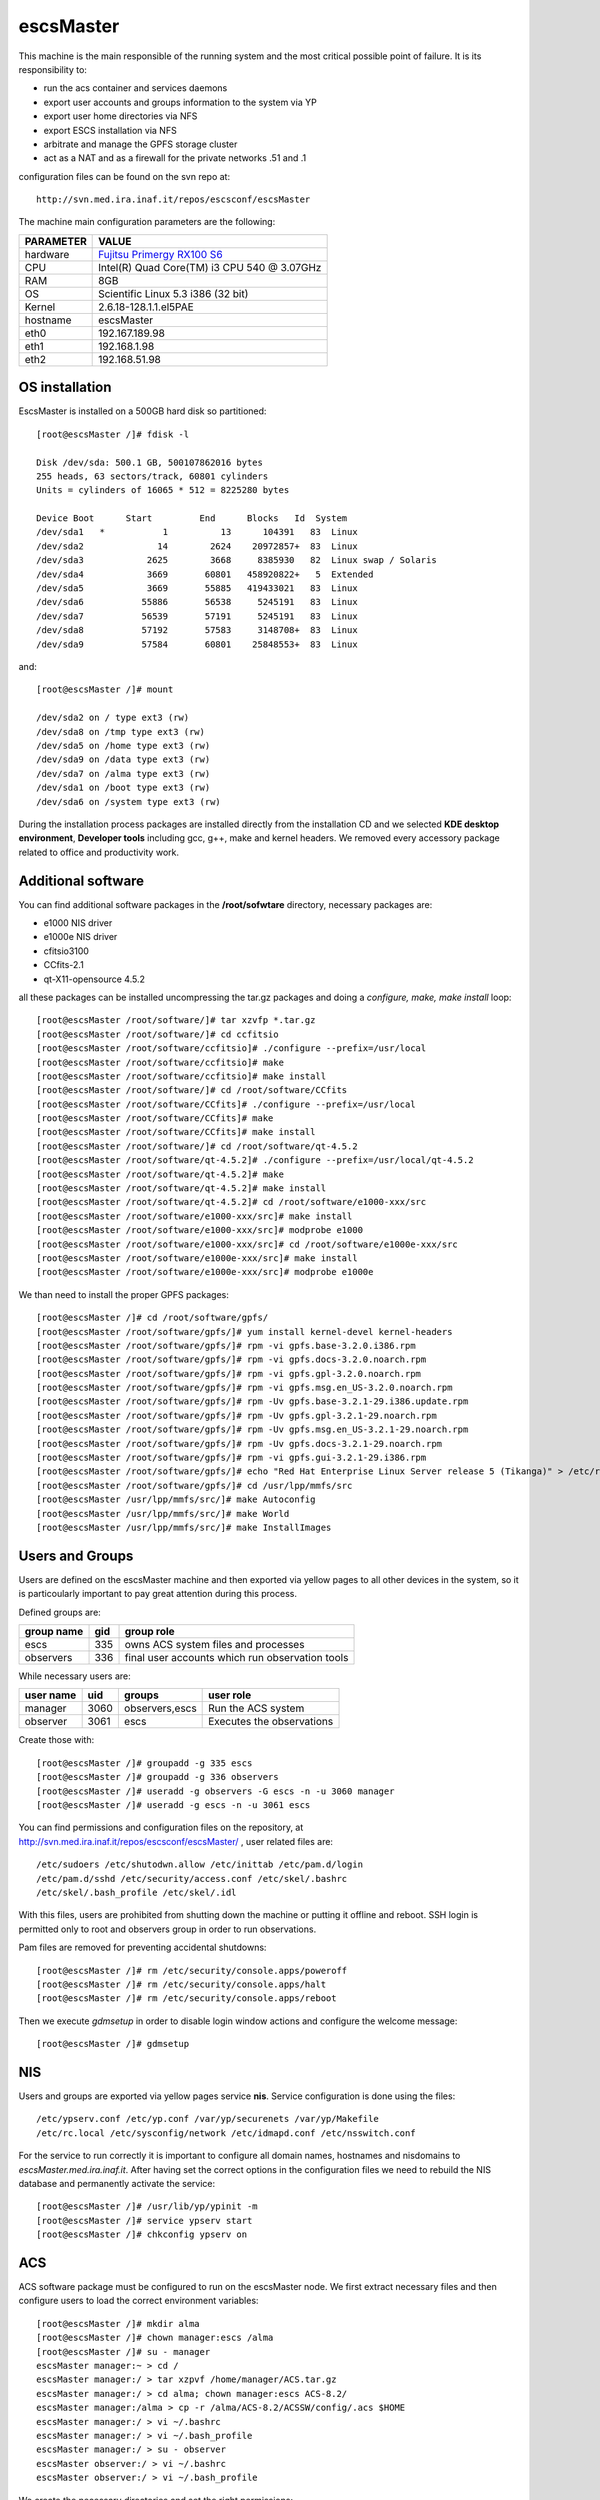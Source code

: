 .. _escsMaster:

escsMaster
----------

This machine is the main responsible of the running system and the most critical possible point of failure.
It is its responsibility to:

* run the acs container and services daemons
* export user accounts and groups information to the system via YP
* export user home directories via NFS
* export ESCS installation via NFS
* arbitrate and manage the GPFS storage cluster
* act as a NAT and as a firewall for the private networks .51 and .1

configuration files can be found on the svn repo at::

    http://svn.med.ira.inaf.it/repos/escsconf/escsMaster

The machine main configuration parameters are the following: 

========= =====
PARAMETER VALUE
========= =====
hardware  `Fujitsu Primergy RX100 S6 <http://globalsp.ts.fujitsu.com/dmsp/Publications/public/ds-py-rx100-s6-rh.pdf>`_
CPU       Intel(R) Quad Core(TM) i3 CPU 540 @ 3.07GHz
RAM       8GB
OS        Scientific Linux 5.3 i386 (32 bit)
Kernel    2.6.18-128.1.1.el5PAE
hostname  escsMaster
eth0      192.167.189.98
eth1      192.168.1.98
eth2      192.168.51.98
========= =====

.. _escsMaster_os_installation:

OS installation
~~~~~~~~~~~~~~~

EscsMaster is installed on a 500GB hard disk so partitioned::

   [root@escsMaster /]# fdisk -l

   Disk /dev/sda: 500.1 GB, 500107862016 bytes
   255 heads, 63 sectors/track, 60801 cylinders
   Units = cylinders of 16065 * 512 = 8225280 bytes

   Device Boot      Start         End      Blocks   Id  System
   /dev/sda1   *           1          13      104391   83  Linux
   /dev/sda2              14        2624    20972857+  83  Linux
   /dev/sda3            2625        3668     8385930   82  Linux swap / Solaris
   /dev/sda4            3669       60801   458920822+   5  Extended
   /dev/sda5            3669       55885   419433021   83  Linux
   /dev/sda6           55886       56538     5245191   83  Linux
   /dev/sda7           56539       57191     5245191   83  Linux
   /dev/sda8           57192       57583     3148708+  83  Linux
   /dev/sda9           57584       60801    25848553+  83  Linux

and::

   [root@escsMaster /]# mount

   /dev/sda2 on / type ext3 (rw)
   /dev/sda8 on /tmp type ext3 (rw)
   /dev/sda5 on /home type ext3 (rw)
   /dev/sda9 on /data type ext3 (rw)
   /dev/sda7 on /alma type ext3 (rw)
   /dev/sda1 on /boot type ext3 (rw)
   /dev/sda6 on /system type ext3 (rw)

During the installation process packages are installed directly from the
installation CD and we selected **KDE desktop environment**, **Developer tools**
including gcc, g++, make and kernel headers.
We removed every accessory package related to office and productivity work.

.. _escsMaster_additional_software:

Additional software
~~~~~~~~~~~~~~~~~~~

You can find additional software packages in the **/root/sofwtare** directory,
necessary packages are:

* e1000 NIS driver
* e1000e NIS driver
* cfitsio3100
* CCfits-2.1
* qt-X11-opensource 4.5.2

all these packages can be installed uncompressing the tar.gz packages and doing a
*configure, make, make install* loop::

    [root@escsMaster /root/software/]# tar xzvfp *.tar.gz
    [root@escsMaster /root/software/]# cd ccfitsio
    [root@escsMaster /root/software/ccfitsio]# ./configure --prefix=/usr/local
    [root@escsMaster /root/software/ccfitsio]# make
    [root@escsMaster /root/software/ccfitsio]# make install
    [root@escsMaster /root/software/]# cd /root/software/CCfits
    [root@escsMaster /root/software/CCfits]# ./configure --prefix=/usr/local
    [root@escsMaster /root/software/CCfits]# make
    [root@escsMaster /root/software/CCfits]# make install
    [root@escsMaster /root/software/]# cd /root/software/qt-4.5.2
    [root@escsMaster /root/software/qt-4.5.2]# ./configure --prefix=/usr/local/qt-4.5.2
    [root@escsMaster /root/software/qt-4.5.2]# make 
    [root@escsMaster /root/software/qt-4.5.2]# make install
    [root@escsMaster /root/software/qt-4.5.2]# cd /root/software/e1000-xxx/src
    [root@escsMaster /root/software/e1000-xxx/src]# make install
    [root@escsMaster /root/software/e1000-xxx/src]# modprobe e1000
    [root@escsMaster /root/software/e1000-xxx/src]# cd /root/software/e1000e-xxx/src
    [root@escsMaster /root/software/e1000e-xxx/src]# make install
    [root@escsMaster /root/software/e1000e-xxx/src]# modprobe e1000e
    
We than need to install the proper GPFS packages::

    [root@escsMaster /]# cd /root/software/gpfs/
    [root@escsMaster /root/software/gpfs/]# yum install kernel-devel kernel-headers
    [root@escsMaster /root/software/gpfs/]# rpm -vi gpfs.base-3.2.0.i386.rpm
    [root@escsMaster /root/software/gpfs/]# rpm -vi gpfs.docs-3.2.0.noarch.rpm
    [root@escsMaster /root/software/gpfs/]# rpm -vi gpfs.gpl-3.2.0.noarch.rpm
    [root@escsMaster /root/software/gpfs/]# rpm -vi gpfs.msg.en_US-3.2.0.noarch.rpm
    [root@escsMaster /root/software/gpfs/]# rpm -Uv gpfs.base-3.2.1-29.i386.update.rpm 
    [root@escsMaster /root/software/gpfs/]# rpm -Uv gpfs.gpl-3.2.1-29.noarch.rpm 
    [root@escsMaster /root/software/gpfs/]# rpm -Uv gpfs.msg.en_US-3.2.1-29.noarch.rpm 
    [root@escsMaster /root/software/gpfs/]# rpm -Uv gpfs.docs-3.2.1-29.noarch.rpm 
    [root@escsMaster /root/software/gpfs/]# rpm -vi gpfs.gui-3.2.1-29.i386.rpm
    [root@escsMaster /root/software/gpfs/]# echo "Red Hat Enterprise Linux Server release 5 (Tikanga)" > /etc/redhat-release
    [root@escsMaster /root/software/gpfs/]# cd /usr/lpp/mmfs/src
    [root@escsMaster /usr/lpp/mmfs/src/]# make Autoconfig
    [root@escsMaster /usr/lpp/mmfs/src/]# make World
    [root@escsMaster /usr/lpp/mmfs/src/]# make InstallImages

Users and Groups
~~~~~~~~~~~~~~~~

Users are defined on the escsMaster machine and then exported via yellow pages
to all other devices in the system, so it is particoularly important to pay
great attention during this process. 

Defined groups are:

========== === ==========
group name gid group role
========== === ==========
escs       335 owns ACS system files and processes
observers  336 final user accounts which run observation tools
========== === ==========

While necessary users are:

========= ====  ============== =========
user name uid   groups         user role
========= ====  ============== =========
manager   3060  observers,escs Run the ACS system
observer  3061  escs           Executes the observations
========= ====  ============== =========

Create those with::

    [root@escsMaster /]# groupadd -g 335 escs
    [root@escsMaster /]# groupadd -g 336 observers
    [root@escsMaster /]# useradd -g observers -G escs -n -u 3060 manager
    [root@escsMaster /]# useradd -g escs -n -u 3061 escs

You can find permissions and configuration files on the repository, at
http://svn.med.ira.inaf.it/repos/escsconf/escsMaster/ , user related files are::

    /etc/sudoers /etc/shutodwn.allow /etc/inittab /etc/pam.d/login
    /etc/pam.d/sshd /etc/security/access.conf /etc/skel/.bashrc
    /etc/skel/.bash_profile /etc/skel/.idl

With this files, users are prohibited from shutting down the machine or putting it
offline and reboot. SSH login is permitted only to root and observers group in
order to run observations.

Pam files are removed for preventing accidental shutdowns::

    [root@escsMaster /]# rm /etc/security/console.apps/poweroff
    [root@escsMaster /]# rm /etc/security/console.apps/halt
    [root@escsMaster /]# rm /etc/security/console.apps/reboot

Then we execute *gdmsetup* in order to disable login window actions and
configure the welcome message::

    [root@escsMaster /]# gdmsetup

NIS
~~~

Users and groups are exported via yellow pages service **nis**. Service
configuration is done using the files::

    /etc/ypserv.conf /etc/yp.conf /var/yp/securenets /var/yp/Makefile
    /etc/rc.local /etc/sysconfig/network /etc/idmapd.conf /etc/nsswitch.conf

For the service to run correctly it is important to configure all domain
names, hostnames and nisdomains to *escsMaster.med.ira.inaf.it*.
After having set the correct options in the configuration files we need to
rebuild the NIS database and permanently activate the service::

    [root@escsMaster /]# /usr/lib/yp/ypinit -m
    [root@escsMaster /]# service ypserv start
    [root@escsMaster /]# chkconfig ypserv on

.. _escsMaster_acs:

ACS
~~~

ACS software package must be configured to run on the escsMaster node. We first
extract necessary files and then configure users to load the correct environment
variables::

    [root@escsMaster /]# mkdir alma
    [root@escsMaster /]# chown manager:escs /alma
    [root@escsMaster /]# su - manager
    escsMaster manager:~ > cd /
    escsMaster manager:/ > tar xzpvf /home/manager/ACS.tar.gz
    escsMaster manager:/ > cd alma; chown manager:escs ACS-8.2/
    escsMaster manager:/alma > cp -r /alma/ACS-8.2/ACSSW/config/.acs $HOME
    escsMaster manager:/ > vi ~/.bashrc
    escsMaster manager:/ > vi ~/.bash_profile
    escsMaster manager:/ > su - observer
    escsMaster observer:/ > vi ~/.bashrc
    escsMaster observer:/ > vi ~/.bash_profile
    
We create the necessary directories and set the right permissions::

    [root@escsMaster /]# chown manager:escs system
    [root@escsMaster /]# chown manager:observers archive
    [root@escsMaster /]# mkdir /system/configuration
    [root@escsMaster /]# chown manager:escs /system/configuration
    [root@escsMaster /]# mkdir /system/docroot
    [root@escsMaster /]# chown manager:escs /system/docroot
    [root@escsMaster /]# mkdir /system/introot
    [root@escsMaster /]# chown manager:escs /system/introot
    [root@escsMaster /]# mkdir /system/sources
    [root@escsMaster /]# chown manager:escs /system/sources
    [root@escsMaster /]# mkdir /system/userbin
    [root@escsMaster /]# chown manager:observers /system/userbin
    [root@escsMaster /]# su - manager
    escsMaster manager:~ > cd /archive
    escsMaster manager:/archive > mkdir /archive/data
    escsMaster manager:/archive > mkdir /archive/schedules
    escsMaster manager:/archive > mkdir /archive/logs
    escsMaster manager:/archive > mkdir /archive/events
    escsMaster manager:/archive > mkdir /archive/extraData
    escsMaster manager:/archive > chmod 710 /archive/*

Then we can checkout and install the escs system::

   [root@escsMaster /]# chmod a+rw /data
   [root@escsMaster /]# cd data
   [root@escsMaster /data]# mkdir ACS
   [root@escsMaster /data]# chown manager:escs ACS
   [root@escsMaster /data]# su - manager
   escsMaster manager:/ > cd /data/ACS
   escsMaster manager:/data/ACS> svn co http://belzebu.oa-cagliari.inaf.it/repos/ACS .
   escsMaster manager:/data/ACS > cd /data/ACS/trunk/SystemMake #this will change to  ACS/tags/escs-0.3
   escsMaster manager:/data/ACS/trunk/SystemMake > make all
   escsMaster manager:/data/ACS/trunk/SystemMake > make cdb
   escsMaster manager:/data/ACS/trunk/SystemMake > escsInstall

And we can set acs to start at boot time::

   [root@escsMaster /]# vim /etc/rc.local
   su -l manager -c acsservicesdaemon &
   su -l manager -c acscontainerdaemon &

.. _escsMaster_temporary_data:

ACS Temporary Data
~~~~~~~~~~~~~~~~~~

ACS needs to store log informations for each process running inside the system.
this is true for every container, daemon, manager ecc... 
This files can be very large and sometimes they can flood the disk space
resulting in wrong ACS behaviors, so we decided to store these files into a
local directory on each machine::

    [manager@escsMaster ~] vim ~/.bashrc
    ...
    export ACS_TMP=/data/ACSTMP

And we create the necessary directory setting owner and group to the ones used
by ACS processes::

    [manager@escsMaster ~] cd /data
    [manager@escsMaster data/] mkdir ACSTMP
    [manager@escsMaster data/] chown manager:escs ACSTMP


.. _escsMaster_ntp:

NTP
~~~

Ntp service for system clock synchronization is configured via */etc/ntp.conf*
and */etc/ntp/ntpservers*
connecting to the station servers **192.167.189.69** , **labtf.med.ira.inaf.it** and **192.167.189.1**.
We also define a custom */root/bin/plot_loopstats* command::

    [root@escsMaster /]# mkdir /var/log/ntpstats
    [root@escsMaster /]# chown ntp:ntp /var/log/ntpstats
    [root@escsMaster /]# service ntpd start
    [root@escsMaster /]# chkconfig ntpd on
    [root@escsMaster /]# /root/bin/plot_loopstats

Firewall
~~~~~~~~

Iptables is configured so that it:

1. Accept connections from .189 .1 and .51 subnets on the specific interfaces
2. Act as NAT for the .51 subnet and routes incoming connection to the subnet
   for a selected number of machines based on ip-restriction.
3. Act as NAT for the .1 subnet routing all the connection from the .1 subnet to
   the outside::

    [root@escsMaster /]# less /root/bin/firewall
    ...
    iptables -A INPUT -i eth2 -s 192.168.51.0/24 -j ACCEPT
    iptables -A INPUT -i eth1 -s 192.168.1.0/24 -j ACCEPT
    ...
    iptables --table nat -A POSTROUTING -o eth0 -j MASQUERADE
    iptables --table nat -A POSTROUTING -o eth2 -j MASQUERADE
    ...
    iptables -A FORWARD -i eth1 -o eth0 -j ACCEPT
    iptables -A FORWARD -i eth0 -o eth1 -m state --state RELATED,ESTABLISHED -j ACCEPT
    ...
    iptables -A FORWARD -i eth2 -o eth0 -j ACCEPT
    iptables -A FORWARD -s 192.167.189.2 -o eth2 -j ACCEPT
    ...

The script will configure and start iptables service while saving its
configuration for sequent reboots. We also need to have ip forwarding enabled in
*/etc/sysctl.conf*
Complete file configuration can be found on the svn repo at
http://svn.med.ira.inaf.it/repos/escsconf/escsMaster/root/bin/firewall .

.. WARNING::
   Pay attention when configuring or managing the firewall as it now is the only
   access point to the .51 subnet. This means that temporarily stopping the
   firewall or disconnecting the eth2 interface will result in antenna failures
   in every software communicating with antenna apparatuses.

NFS
~~~

We have had some issues setting up the NFS file system exports. With this kernel
we did not manage to work with NFSv4 while everything is perfectly fine with
NFSv3 that is the one we are currently using. NFS is used in order to export
user home directories and ACS system installation while GPFS is used in order to
manage archived data.

First, we create the exported filesystem directories::

    [root@escsMaster /]# mkdir /exports
    [root@escsMaster /]# mkdir /exports/home
    [root@escsMaster /]# mkdir /exports/system
    [root@escsMaster /]# mkdir /exports/docroot
    [root@escsMaster /]# mkdir /exports/userbin

Then we bind the filesystem to the exported directories modifying the
*/etc/fstab* file adding the following lines::

   /home                  /exports/home           none    bind            0 0
   /system/introot        /exports/system         none    bind            0 0
   /system/docroot        /exports/docroot        none    bind            0 0
   /system/userbin        /exports/userbin        none    bind            0 0

Now the OS must be instructed to export the bound filesystems::

    [root@escsMaster /]# cat /etc/exports
    /exports         192.168.1.0/24(rw,fsid=0,insecure,no_subtree_check,sync,no_root_squash)
    /exports/home    192.168.1.0/24(rw,nohide,insecure,no_subtree_check,sync,no_root_squash)
    /exports/system  192.168.1.0/24(ro,nohide,insecure,no_subtree_check,sync,no_root_squash)
    /exports/docroot 192.168.1.0/24(ro,nohide,insecure,no_subtree_check,sync,no_root_squash)
    /exports/userbin 192.168.1.0/24(ro,nohide,insecure,no_subtree_check,sync,no_root_squash)
    [root@escsMaster /]# exportfs -rv

And we start the nfs server::
 
    [root@escsMaster /]# service nfs start
    [root@escsMaster /]# chkconf nfs on

DATA BACKUP
~~~~~~~~~~~

Data backup is realized on IRA-Bologna servers via rsync. we thus must authorize
IRA server to use rsync service on escsMaster which is the public access point
of the control system and enable rsync service on the machine itself::

    [root@escsMaster /]# vim /etc/rsyncd.conf
    [Area-Med-Arc]
        comment=archivio osservazioni single dish
        path=/archive/data
        read only = yes
        list = yes
        host allow =
        192.167.165.0/255.255.255.0
        uid = 3060
        gid = 335

    [root@escsMaster /]# vim /etc/xinetd.d/rsync
    # default: off
    # description: The rsync server is a good addition to an ftp server, as it \
    #       allows crc checksumming etc.
    service rsync
    {
        disable = no
        socket_type     = stream
        wait            = no
        user            = root
        server          = /usr/bin/rsync
        server_args     = --daemon
        log_on_failure  += USERID
    }

Service can be started and monitored using::

    [root@escsMaster /]# service xinted start|stop|status|restart
    

DATA REMOVAL
~~~~~~~~~~~~
Data are removed from /archive directory after 60 days and saved into
**/data/garbage** as .tar.gz archives. This is realized as a cronjob running
each night at 03:00am, and is logged in system log */var/log/messages* ::

    [root@escsMaster /]# vim /root/bin/purgeData
    #!/bin/bash
    #@author Andrea Orlati (a.orlati@ira.inaf.it)
    #@date 21/04/2011
    #modified Marco Bartolini (bartolini@ira.inaf.it)
    #@date 08/01/2014
    FILES=$(find /archive/data -mtime +60 -type f)
    if [[ $FILES ]]; then
        OUTPUT=$(date +"%Y_%m_%d")
        mkdir -p /data/garbage/$OUTPUT
        for j in $FILES
        do
            mv -f $j /data/garbage/$OUTPUT
        done
        cd /data/garbage
        gtar czpf $OUTPUT.tar.gz $OUTPUT/
        rm -rf $OUTPUT
        logger "backup data to file /data/garbage/$OUTPUT.tar.gz"
    else
        logger "no data for backup"
    fi

